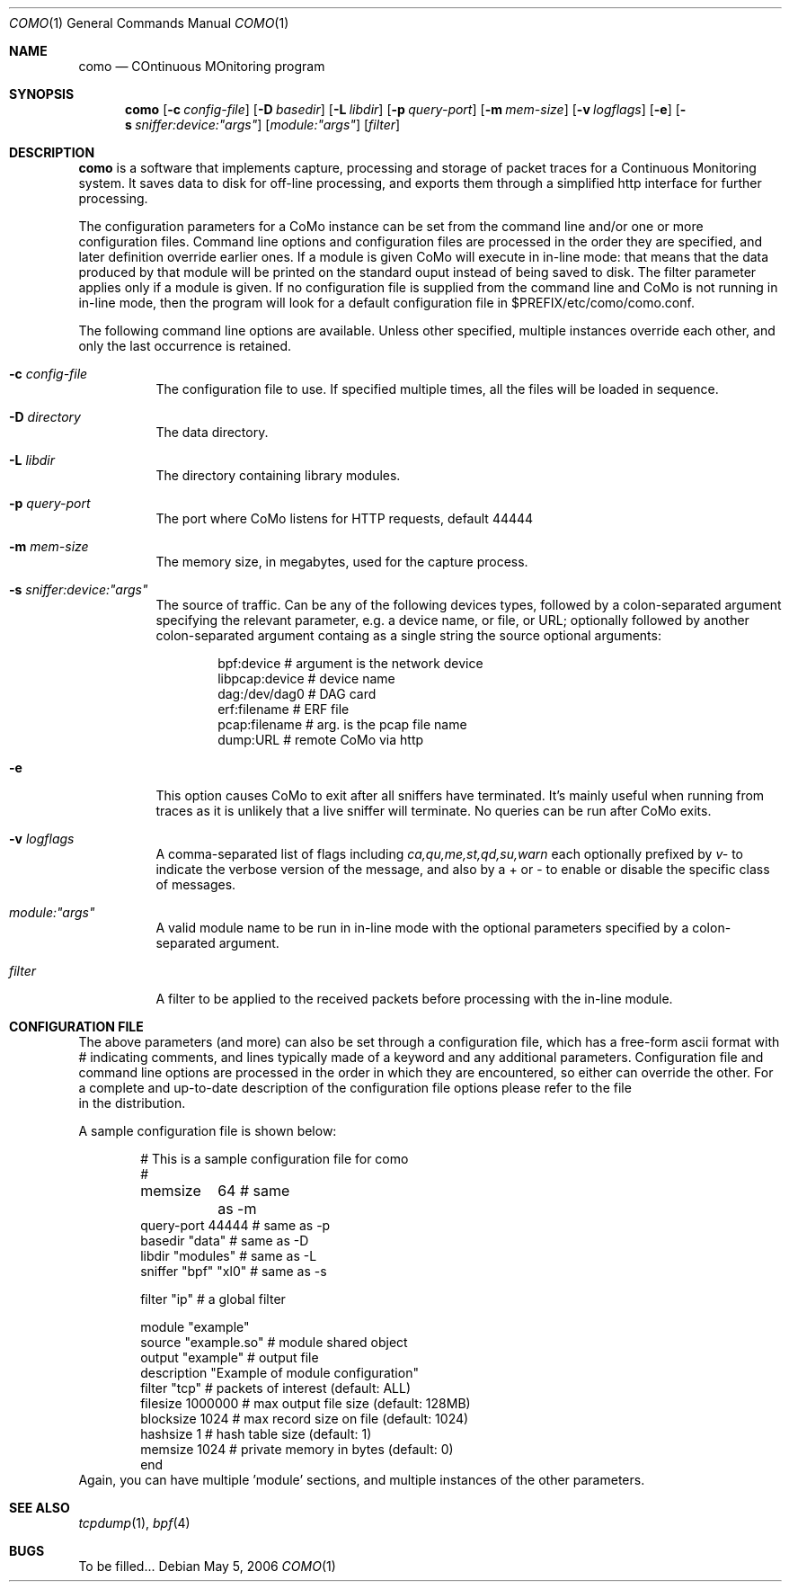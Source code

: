 .\"
.\" $Id$
.\"
.Dd May 5, 2006
.Dt COMO 1
.Os
.Sh NAME
.Nm como
.Nd COntinuous MOnitoring program
.Sh SYNOPSIS
.Nm
.Op Fl c Ar config-file
.Op Fl D Ar basedir
.Op Fl L Ar libdir
.Op Fl p Ar query-port
.Op Fl m Ar mem-size
.Op Fl v Ar logflags
.Op Fl e
.Op Fl s Ar sniffer:device:"args"
.Op Ar module:"args"
.Op Ar filter
.Sh DESCRIPTION
.Nm
is a software that implements capture, processing and storage
of packet traces for a Continuous Monitoring system.
It saves data to disk for off-line processing, and exports them
through a simplified http interface for further processing.
.Pp
The configuration parameters for a CoMo instance can be set from
the command line and/or one or more configuration files.
Command line options and configuration files are processed in the order they
are specified, and later definition override earlier ones.
If a module is given CoMo will execute in in-line mode: that means that the
data produced by that module will be printed on the standard ouput instead of
being saved to disk. The filter parameter applies only if a module is given.
If no configuration file is supplied from the
command line and CoMo is not running in in-line mode, then the program will
look for a default configuration file in $PREFIX/etc/como/como.conf.
.Pp
The following command line options are available.
Unless other specified, multiple instances override each other,
and only the last occurrence is retained.
.Bl -tag -width indent
.It Fl c Ar config-file
The configuration file to use.
If specified multiple times, all the files will be loaded in sequence.
.It Fl D Ar directory
The data directory.
.It Fl L Ar libdir
The directory containing library modules.
.It Fl p Ar query-port
The port where CoMo listens for HTTP requests, default 44444
.It Fl m Ar mem-size
The memory size, in megabytes, used for the capture process.
.It Fl s Ar sniffer:device:"args"
The source of traffic. Can be any of the following devices types,
followed by a colon-separated argument specifying the relevant
parameter, e.g. a device name, or file, or URL; optionally followed by
another colon-separated argument containg as a single string the source
optional arguments:
.Bd -literal -offset indent
bpf:device           # argument is the network device
libpcap:device       # device name
dag:/dev/dag0        # DAG card
erf:filename         # ERF file
pcap:filename        # arg. is the pcap file name
dump:URL             # remote CoMo via http
.Ed
.It Fl e
This option causes CoMo to exit after all sniffers have terminated. It's
mainly useful when running from traces as it is unlikely that a live sniffer
will terminate. No queries can be run after CoMo exits.
.It Fl v Ar logflags
A comma-separated list of flags including
.Ar ca,qu,me,st,qd,su,warn
each optionally prefixed by
.Ar v-
to indicate the verbose version of the message,
and also by a + or - to enable or disable the specific
class of messages.
.It Ar module:"args"
A valid module name to be run in in-line mode with the optional parameters
specified by a colon-separated argument.
.It Ar filter
A filter to be applied to the received packets before processing with the
in-line module.
.El
.Sh CONFIGURATION FILE
The above parameters (and more) can also be set through a
configuration file, which has a free-form ascii format
with # indicating comments, and lines typically made of
a keyword and any additional parameters.
Configuration file and command line options are processed in the order
in which they are encountered, so either can override the other.
.Pd
For a complete and up-to-date description of the configuration
file options please refer to the file
.It Pa example.conf
in the distribution.
.Pp
A sample configuration file is shown below:
.Bd -literal -offset indent
# This is a sample configuration file for como
#

memsize	   64               # same as -m
query-port 44444            # same as -p
basedir "data"              # same as -D
libdir  "modules"           # same as -L
sniffer "bpf" "xl0"         # same as -s

filter "ip"                 # a global filter

module "example"
  source      "example.so"  # module shared object 
  output      "example"     # output file
  description "Example of module configuration"
  filter      "tcp"         # packets of interest (default: ALL)
  filesize    1000000       # max output file size (default: 128MB)
  blocksize   1024          # max record size on file (default: 1024)
  hashsize    1             # hash table size (default: 1)
  memsize     1024          # private memory in bytes (default: 0)
end
.Ed
Again, you can have multiple 'module' sections, and
multiple instances of the other parameters.
.Pp
.El
.Sh SEE ALSO
.Xr tcpdump 1 ,
.Xr bpf 4
.Sh BUGS
To be filled...
